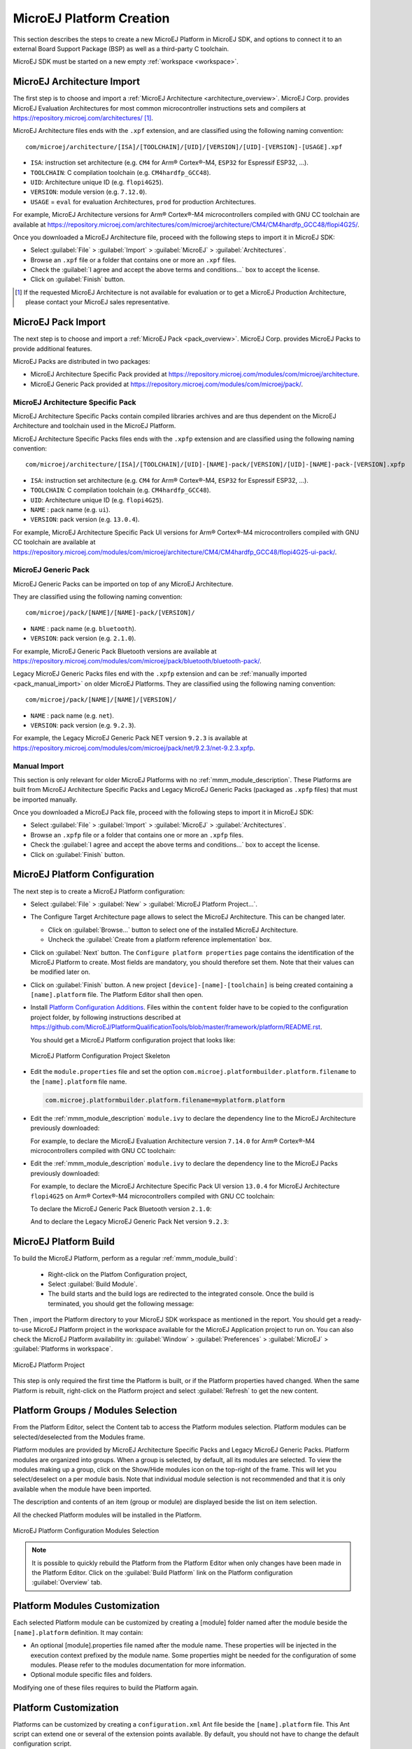 .. _new_platform_creation:

=========================
MicroEJ Platform Creation
=========================

This section describes the steps to create a new MicroEJ Platform in MicroEJ SDK, 
and options to connect it to an external Board Support Package (BSP) as well as a third-party C toolchain. 

MicroEJ SDK must be started on a new empty :ref:`workspace <workspace>`.

.. _architecture_import:

MicroEJ Architecture Import
===========================

The first step is to choose and import a :ref:`MicroEJ Architecture <architecture_overview>`. 
MicroEJ Corp. provides MicroEJ Evaluation Architectures for most common microcontroller instructions sets and compilers
at https://repository.microej.com/architectures/ [#note_production]_. 

MicroEJ Architecture files ends with the ``.xpf`` extension, and are classified using the following naming convention:

:: 

  com/microej/architecture/[ISA]/[TOOLCHAIN]/[UID]/[VERSION]/[UID]-[VERSION]-[USAGE].xpf

- ``ISA``: instruction set architecture (e.g. ``CM4`` for Arm® Cortex®-M4, ``ESP32`` for Espressif ESP32, ...).
- ``TOOLCHAIN``: C compilation toolchain (e.g. ``CM4hardfp_GCC48``).
- ``UID``: Architecture unique ID (e.g. ``flopi4G25``).
- ``VERSION``: module version (e.g. ``7.12.0``).
- ``USAGE`` = ``eval`` for evaluation Architectures, ``prod`` for production Architectures.

For example, MicroEJ Architecture versions for Arm® Cortex®-M4 microcontrollers compiled with GNU CC toolchain are available at
https://repository.microej.com/architectures/com/microej/architecture/CM4/CM4hardfp_GCC48/flopi4G25/.

Once you downloaded a MicroEJ Architecture file, proceed with the following steps to import it in MicroEJ SDK:

- Select :guilabel:`File` > :guilabel:`Import` > :guilabel:`MicroEJ` > :guilabel:`Architectures`.
- Browse an ``.xpf`` file or a folder that contains one or more an ``.xpf`` files.
- Check the :guilabel:`I agree and accept the above terms and conditions...` box to accept the license.
- Click on :guilabel:`Finish` button.

.. [#note_production] If the requested MicroEJ Architecture is not available for evaluation or to get a MicroEJ Production Architecture, please contact your MicroEJ sales representative.

.. _pack_import:

MicroEJ Pack Import
===================

The next step is to choose and import a :ref:`MicroEJ Pack
<pack_overview>`.  MicroEJ Corp. provides MicroEJ Packs to provide
additional features.

MicroEJ Packs are distributed in two packages:

- MicroEJ Architecture Specific Pack provided at https://repository.microej.com/modules/com/microej/architecture.
- MicroEJ Generic Pack provided at https://repository.microej.com/modules/com/microej/pack/.

MicroEJ Architecture Specific Pack
----------------------------------

MicroEJ Architecture Specific Packs contain compiled libraries
archives and are thus dependent on the MicroEJ Architecture and
toolchain used in the MicroEJ Platform.

MicroEJ Architecture Specific Packs files ends with the ``.xpfp``
extension and are classified using the following naming convention:

::

   com/microej/architecture/[ISA]/[TOOLCHAIN]/[UID]-[NAME]-pack/[VERSION]/[UID]-[NAME]-pack-[VERSION].xpfp

- ``ISA``: instruction set architecture (e.g. ``CM4`` for Arm® Cortex®-M4, ``ESP32`` for Espressif ESP32, ...).
- ``TOOLCHAIN``: C compilation toolchain (e.g. ``CM4hardfp_GCC48``).
- ``UID``: Architecture unique ID (e.g. ``flopi4G25``).
- ``NAME`` : pack name (e.g. ``ui``).
- ``VERSION``: pack version (e.g. ``13.0.4``).

For example, MicroEJ Architecture Specific Pack UI versions for Arm®
Cortex®-M4 microcontrollers compiled with GNU CC toolchain are
available at
https://repository.microej.com/modules/com/microej/architecture/CM4/CM4hardfp_GCC48/flopi4G25-ui-pack/.

MicroEJ Generic Pack
--------------------

MicroEJ Generic Packs can be imported on top of any MicroEJ Architecture.

They are classified using the following naming convention:

::

   com/microej/pack/[NAME]/[NAME]-pack/[VERSION]/

- ``NAME`` : pack name (e.g. ``bluetooth``).
- ``VERSION``: pack version (e.g. ``2.1.0``).

For example, MicroEJ Generic Pack Bluetooth versions are available at
https://repository.microej.com/modules/com/microej/pack/bluetooth/bluetooth-pack/.

Legacy MicroEJ Generic Packs files end with the ``.xpfp`` extension
and can be :ref:`manually imported <pack_manual_import>` on older
MicroEJ Platforms.  They are classified using the following naming
convention:

::
   
   com/microej/pack/[NAME]/[NAME]/[VERSION]/

- ``NAME`` : pack name (e.g. ``net``).
- ``VERSION``: pack version (e.g. ``9.2.3``).

For example, the Legacy MicroEJ Generic Pack NET version ``9.2.3`` is
available at https://repository.microej.com/modules/com/microej/pack/net/9.2.3/net-9.2.3.xpfp.

.. _pack_manual_import:

Manual Import 
-------------

This section is only relevant for older MicroEJ Platforms with no :ref:`mmm_module_description`.
These Platforms are built from MicroEJ Architecture Specific Packs and Legacy MicroEJ Generic Packs (packaged as ``.xpfp`` files) that must be imported manually.

Once you downloaded a MicroEJ Pack file, proceed with the
following steps to import it in MicroEJ SDK:

- Select :guilabel:`File` > :guilabel:`Import` > :guilabel:`MicroEJ` > :guilabel:`Architectures`.
- Browse an ``.xpfp`` file or a folder that contains one or more an ``.xpfp`` files.
- Check the :guilabel:`I agree and accept the above terms and conditions...` box to accept the license.
- Click on :guilabel:`Finish` button.

.. _platform_configuration_creation:

MicroEJ Platform Configuration
==============================

The next step is to create a MicroEJ Platform configuration:

-  Select :guilabel:`File` > :guilabel:`New` > :guilabel:`MicroEJ Platform Project…`.

-  The Configure Target Architecture page allows to
   select the MicroEJ Architecture. This can be
   changed later.

   -  Click on :guilabel:`Browse...` button to select one of the installed MicroEJ
      Architecture.

   -  Uncheck the :guilabel:`Create from a platform reference implementation` box.

-  Click on :guilabel:`Next` button. The ``Configure platform properties`` page contains the
   identification of the MicroEJ Platform to create. Most fields are
   mandatory, you should therefore set them. Note that their values can
   be modified later on.

-  Click on :guilabel:`Finish` button. A new project ``[device]-[name]-[toolchain]`` is being created
   containing a ``[name].platform`` file. The Platform Editor shall then
   open.

-  Install `Platform Configuration Additions <https://github.com/MicroEJ/PlatformQualificationTools/blob/master/framework/platform/>`_. 
   Files within the ``content`` folder have to be copied to the configuration project folder,
   by following instructions described at https://github.com/MicroEJ/PlatformQualificationTools/blob/master/framework/platform/README.rst.
   
   You should get a MicroEJ Platform configuration project that looks like:

   .. figure:: images/platformConfigurationSkeleton.png
      :alt: MicroEJ Platform Configuration Project Skeleton
      :align: center

      MicroEJ Platform Configuration Project Skeleton

- Edit the ``module.properties`` file and set the option ``com.microej.platformbuilder.platform.filename`` to the ``[name].platform`` file name.

  .. code-block::

     com.microej.platformbuilder.platform.filename=myplatform.platform

- Edit the :ref:`mmm_module_description` ``module.ivy`` to declare the dependency line to the MicroEJ Architecture previously downloaded:

  .. code-block:: xml
     :emphasize-lines: 3,4,5

     <dependencies>

        <dependency org="com.microej.architecture.[ISA].[TOOLCHAIN]" name="[UID]" rev="[VERSION]">
          <artifact name="[UID]" m:classifier="[USAGE]" ext="xpf"/>
        </dependency>
     
     </dependencies>

  For example, to declare the MicroEJ Evaluation Architecture version ``7.14.0`` for Arm® Cortex®-M4 microcontrollers compiled with GNU CC toolchain:

  .. code-block:: xml
      :emphasize-lines: 3,4,5

      <dependencies>

          <dependency org="com.microej.architecture.CM4.CM4hardfp_GCC48" name="flopi4G25" rev="7.14.0">
            <artifact name="flopi4G25" m:classifier="eval" ext="xpf"/>
          </dependency>
      
      </dependencies>
      
- Edit the :ref:`mmm_module_description` ``module.ivy`` to declare the dependency line to the MicroEJ Packs previously downloaded:

  .. code-block:: xml
     :emphasize-lines: 3,6,9

     <dependencies>
        <!-- MicroEJ Architecture Specific Pack and Legacy MicroEJ Generic Pack  -->
        <dependency org="com.microej.architecture.[ISA].[TOOLCHAIN]" name="[UID]-[NAME]-pack" rev="[VERSION]"/>

        <!-- MicroEJ Generic Pack  -->
        <dependency org="com.microej.pack.[NAME]" name="[NAME]-pack" rev="[VERSION]"/>

        <!-- Legacy MicroEJ Generic Pack -->
        <dependency org="com.microej.pack" name="[NAME]" rev="[VERSION]"/>

     </dependencies>

  For example, to declare the MicroEJ Architecture Specific Pack UI
  version ``13.0.4`` for MicroEJ Architecture ``flopi4G25`` on Arm®
  Cortex®-M4 microcontrollers compiled with GNU CC toolchain:

  .. code-block:: xml
      :emphasize-lines: 3

      <dependencies>
          <!-- MicroEJ Architecture Specific Pack -->
          <dependency org="com.microej.architecture.CM4.CM4hardfp_GCC48" name="flopi4G25-ui-pack" rev="13.0.4"/>

      </dependencies>

  To declare the MicroEJ Generic Pack Bluetooth version ``2.1.0``:

  .. code-block:: xml
      :emphasize-lines: 3

      <dependencies>
        <!-- MicroEJ Generic Pack  -->
          <dependency org="com.microej.pack.bluetooth" name="bluetooth-pack" rev="2.1.0"/>

      </dependencies>

  And to declare the Legacy MicroEJ Generic Pack Net version ``9.2.3``:

  .. code-block:: xml
      :emphasize-lines: 3

      <dependencies>
        <!-- Legacy MicroEJ Generic Pack -->
        <dependency org="com.microej.pack" name="net" rev="9.2.3"/>

      </dependencies>

.. _platform_build:

MicroEJ Platform Build
======================


To build the MicroEJ Platform, perform as a regular :ref:`mmm_module_build`: 

  - Right-click on the Platfom Configuration project,
  - Select :guilabel:`Build Module`.
  - The build starts and the build logs are redirected to the integrated console. Once the build is terminated, you should get the following message:

    .. code-block:: console
      :emphasize-lines: 3,4,5,6
      
      module-platform:report:
        [echo]     ============================================================================================================
        [echo]     Platform has been built in this directory 'C:\tmp\mydevice-Platform-mytoolchain-0.0.1'.
        [echo]     To import this project in your MicroEJ SDK workspace (if not already available):
        [echo]      - Select 'File' > 'Import...' > 'General' > 'Existing Projects into Workspace' > 'Next'
        [echo]      - Check 'Select root directory' and browse 'C:\tmp\mydevice-Platform-mytoolchain-0.0.1' > 'Finish'
        [echo]     ============================================================================================================

      BUILD SUCCESSFUL

      Total time: 43 seconds
  
Then , import the Platform directory to your MicroEJ SDK workspace as mentioned in the report. You should get a ready-to-use MicroEJ Platform project
in the workspace available for the MicroEJ Application project to run on. You can also check the MicroEJ Platform availability in:
:guilabel:`Window` > :guilabel:`Preferences` > :guilabel:`MicroEJ` > :guilabel:`Platforms in workspace`.

.. figure:: images/platformSource.png
   :alt: MicroEJ Platform Project
   :align: center

   MicroEJ Platform Project
 
This step is only required the first time the Platform is built, or if the Platform properties haved changed. 
When the same Platform is rebuilt, right-click on the Platform project and select :guilabel:`Refresh` to get the new content.

.. _platform_configuration_modules:

Platform Groups / Modules Selection
===================================

From the Platform Editor, select the Content tab to access the
Platform modules selection.  Platform modules can be
selected/deselected from the Modules frame.

Platform modules are provided by MicroEJ Architecture Specific Packs
and Legacy MicroEJ Generic Packs.  Platform modules are organized into groups.
When a group is selected, by default, all its modules are selected.
To view the modules making up a group, click on the Show/Hide modules
icon on the top-right of the frame.  This will let you select/deselect
on a per module basis.  Note that individual module selection is not
recommended and that it is only available when the module have been
imported.

The description and contents of an item (group or module) are displayed
beside the list on item selection.

All the checked Platform modules will be installed in the Platform.

.. figure:: images/platformConfigurationModules.png
   :alt: MicroEJ Platform Configuration Modules Selection
   :align: center

   MicroEJ Platform Configuration Modules Selection

.. note::

  It is possible to quickly rebuild the Platform from the Platform Editor when only changes have been made in the Platform Editor.
  Click on the :guilabel:`Build Platform` link on the Platform configuration :guilabel:`Overview` tab.


Platform Modules Customization
==============================

Each selected Platform module can be customized by creating a [module]
folder named after the module beside the ``[name].platform``
definition. It may contain:

-  An optional [module].properties file named after the module name.
   These properties will be injected in the execution context prefixed
   by the module name. Some properties might be needed for the
   configuration of some modules. Please refer to the modules
   documentation for more information.

-  Optional module specific files and folders.

Modifying one of these files requires to build the Platform again.


.. _platformCustomization:

Platform Customization
======================

Platforms can be customized by creating a ``configuration.xml`` Ant file
beside the ``[name].platform`` file. This Ant script can extend one or
several of the extension points available. By default, you should not have to change 
the default configuration script.

Here is a template for a ``configuration.xml`` Ant file:

.. code:: xml

   <?xml version="1.0" encoding="UTF-8"?>
   <project name="configuration">
   
   	<!--
   		Define "project.dir" property that references the directory 
   		where this file is located.
   	-->
   	<dirname property="project.dir" file="${ant.file.configuration}"/>
   
   </project>

Configuration project (the project which contains the
``[name].platform`` file) can contain an optional ``dropins`` folder.
The contents of this folder will be copied integrally into the final
Platform. This feature allows to add some additional libraries, tools
etc. into the Platform.

The dropins folder organization should respect the final Platform files
and folders organization. For instance, the tools are located in the
sub-folder ``tools``. Launch a Platform build without the dropins folder
to see how the Platform files and folders organization is. Then fill the
dropins folder with additional features and build again the Platform to
obtain an advanced Platform.

The dropins folder files are kept in priority. If one file has the same
path and name as another file already installed into the Platform, the
dropins folder file will be kept.

Modifying one of these files requires to build the Platform again.

.. _bsp_connection:

BSP Connection
==============

Principle
---------

Using a MicroEJ Platform, the user can compile a MicroEJ Application on that Platform. 
The result of this compilation is a ``microejapp.o`` file.

This file has to be linked with the MicroEJ Platform runtime file (``microejruntime.a``) 
and a third-party C project, called the Board Support Package (BSP) ,
to obtain the final binary file (MicroEJ Firmware).
For more information, please consult the :ref:`MicroEJ build process overview <build_process_overview>`.

The BSP connection can be configured by defining 4 folders where the following files are located:

- MicroEJ Application file (``microejapp.o``).
- MicroEJ Platform runtime file (``microejruntime.a``, also available in the Platform ``lib`` folder).
- MicroEJ Platform header files (``*.h``, also available in the Platform ``include`` folder).
- BSP project :ref:`build script <bsp_connection_build_script>` file (``build.bat`` or ``build.sh``).

Once the MicroEJ Application file (``microejapp.o``) is built, the files are then copied to these locations 
and the ``build.bat`` or ``build.sh`` file is executed to produce the final executable file (``application.out``).

.. note::

   The final build stage to produce the executable file can be done outside of MicroEJ SDK, and thus 
   the BSP connection configuration is optional.
   
   BSP connection configuration is only required in the following cases:

   - Use MicroEJ SDK to produce the final executable file of a Mono-Sandbox Firmware (recommended).
   - Use MicroEJ SDK to run a :ref:`MicroEJ Test Suite <platform_testsuite>` on device.
   - Build a Multi-Sandbox Firmware.

.. _bsp_connection_cases:

MicroEJ provides a flexible way to configure the BSP connection to target any kind of projects, teams organizations and company build flows.
To achieve this, the BSP connection can be configured either at MicroEJ Platform level or at MicroEJ Application level (or a mix of both). 

The 3 most common integration cases are:

- Case 1: No BSP connection

  The MicroEJ Platform does not know the BSP at all.

  BSP connection can be configured when building the MicroEJ Application (absolute locations).

  .. figure:: images/bsp-connection-cases-none.png
     :alt: MicroEJ Platform with no BSP connection
     :align: center
     :scale: 80%

     MicroEJ Platform with no BSP connection

  This case is recommended when:

  - the MicroEJ Firmware is built outside MicroEJ SDK.
  - the same MicroEJ Platform is intended to be reused on multiple BSP projects which do not share the same structure.

- Case 2: Partial BSP connection
  
  The MicroEJ Platform knows how the BSP is structured.

  BSP connection is configured when building the MicroEJ Platform (relative locations within the BSP), 
  and the BSP root location is configured when building the MicroEJ Application (absolute directory).

  .. figure:: images/bsp-connection-cases-partial.png
     :alt: MicroEJ Platform with partial BSP connection
     :align: center
     :scale: 80%

     MicroEJ Platform with partial BSP connection

  This case is recommended when:
  
  - the MicroEJ Platform is used to build one MicroEJ Application on top of one BSP. 
  - the Application and BSP are slightly coupled, thus making a change in the BSP just require to build the firmware again.

- Case 3: Full BSP connection
  
  The MicroEJ Platform includes the BSP.

  BSP connection is configured when building MicroEJ Platform (relative locations within the BSP), 
  as well as the BSP root location (absolute directory).
  No BSP connection configuration is required when building the MicroEJ Application.

  .. figure:: images/bsp-connection-cases-full.png
     :alt: MicroEJ Platform with full BSP connection
     :align: center
     :scale: 80%

     MicroEJ Platform with full BSP connection

  This case is recommended when:

  - the MicroEJ Platform is used to build various MicroEJ Applications.
  - the MicroEJ Platform is validated using MicroEJ test suites. 
  - the MicroEJ Platform and BSP are delivered as a single standalone module (same versioning), perhaps
    subcontracted to a team or a company outside the application project(s).

.. _bsp_connection_options:

Options
-------

BSP connection options can be specified as Platform options or as Application options or a mix of both.

The following table describes Platform options, configured in ``bsp`` > ``bsp.properties`` file of the Platform configuration project.

.. list-table:: MicroEJ Platform Options for BSP Connection
   :widths: 1 5 3 
   :header-rows: 1

   * - Option Name   
     - Description
     - Example
   * - ``microejapp.relative.dir``
     - The path relative to BSP ``root.dir`` where to deploy the MicroEJ Application file (``microejapp.o``).
     - ``MicroEJ/lib``
   * - ``microejlib.relative.dir``
     - The path relative to BSP ``root.dir`` where to deploy the MicroEJ Platform runtime file (``microejruntime.a``).
     - ``MicroEJ/lib``
   * - ``microejinc.relative.dir``
     - The path relative to BSP ``root.dir`` where to deploy the MicroEJ Platform header files (``*.h``). 
     - ``MicroEJ/inc``
   * - ``microejscript.relative.dir``
     - The path relative to BSP ``root.dir`` where to execute the BSP build script file (``build.bat`` or ``build.sh``). 
     - ``Project/MicroEJ``
   * - ``root.dir``
     - The 3rd-party BSP project absolute directory, to be included to the Platform.
     - ``c:\\Users\\user\\mybsp`` on Windows systems or ``/home/user/bsp`` on Unix systems.

.. _bsp_connection_application_options:

The following table describes Application options, configured as regular :ref:`MicroEJ Application Options <application_options>`.

.. list-table:: MicroEJ Application Options for BSP Connection
   :widths: 1 5
   :header-rows: 1

   * - Option Name   
     - Description
   * - ``deploy.bsp.microejapp``
     - Deploy the MicroEJ Application file (``microejapp.o``) to the location defined by the Platform (defaults to ``true`` when Platform option ``microejapp.relative.dir`` is set).
   * - ``deploy.bsp.microejlib``
     - Deploy the MicroEJ Platform runtime file (``microejruntime.a``) to the location defined by the Platform (defaults to ``true`` when Platform option ``microejlib.relative.dir`` is set).
   * - ``deploy.bsp.microejinc``
     - Deploy the MicroEJ Platform header files (``*.h``) to the location defined by the Platform (defaults to ``true`` when Platform option ``microejinc.relative.dir`` is set). 
   * - ``deploy.bsp.microejscript``
     - Execute the BSP build script file (``build.bat`` or ``build.sh``) present at the location defined by the Platform. (defaults to ``false`` and requires ``microejscript.relative.dir`` Platform option to be set). 
   * - ``deploy.bsp.root.dir``
     - The 3rd-party BSP project absolute directory. This option is required if at least one the 4 options described above is set to ``true`` and the Platform does not includes the BSP.
   * - ``deploy.dir.microejapp``
     - Deploy the MicroEJ Application file (``microejapp.o``) to this absolute directory. An empty value means no deployment.
   * - ``deploy.dir.microejlib``
     - Deploy the MicroEJ Platform runtime file (``microejruntime.a``) to this absolute directory. An empty value means no deployment.
   * - ``deploy.dir.microejinc``
     - Deploy the MicroEJ Platform header files (``*.h``) to this absolute directory. An empty value means no deployment.
   * - ``deploy.dir.microejscript``
     - Execute the BSP build script file (``build.bat`` or ``build.sh``) present in this absolute directory. An empty value means no deployment.


.. note::

   It is also possible to configure the BSP root directory using the :ref:`build option <mmm_build_options>` ``toolchain.dir``, 
   instead of the application option ``deploy.bsp.root.dir``.
   This allow to configure a MicroEJ Firmware by specifying both the Platform (using the ``target.platform.dir`` option) and the BSP 
   at build level, without having to modify the application options files.

For each :ref:`Platform BSP connection case <bsp_connection_cases>`, here is a summary of the options to set: 

- No BSP connection, executable file built outside MicroEJ SDK
  :: 

    Platform Options:
      [NONE]

    Application Options:
      [NONE]

- No BSP connection, executable file built using MicroEJ SDK
  :: 

    Platform Options:
      [NONE]

    Application Options:
      deploy.dir.microejapp=[absolute_path]
      deploy.dir.microejlib=[absolute_path]
      deploy.dir.microejinc=[absolute_path]
      deploy.bsp.microejscript=[absolute_path]

- Partial BSP connection, executable file built outside MicroEJ SDK
  :: 

    Platform Options:
      microejapp.relative.dir=[relative_path]
      microejlib.relative.dir=[relative_path]
      microejinc.relative.dir=[relative_path]

    Application Options:
      deploy.bsp.root.dir=[absolute_path]

- Partial BSP connection, executable file built using MicroEJ SDK
  :: 

    Platform Options:
      microejapp.relative.dir=[relative_path]
      microejlib.relative.dir=[relative_path]
      microejinc.relative.dir=[relative_path]
      microejscript.relative.dir=[relative_path]   

    Application Options:
      deploy.bsp.root.dir=[absolute_path]
      deploy.bsp.microejscript=true

- Full BSP connection, executable file built using MicroEJ SDK
  :: 

    Platform Options:
      microejapp.relative.dir=[relative_path]
      microejlib.relative.dir=[relative_path]
      microejinc.relative.dir=[relative_path]
      microejscript.relative.dir=[relative_path]
      root.dir=[absolute_path]

    Application Options:
      deploy.bsp.microejscript=true

.. _bsp_connection_build_script:

Build Script File
-----------------

The BSP build script file is responsible to invoke the third-party C toolchain (compiler and linker)
to produce the final executable file (``application.out``).

The build script must implement the following specification:

- On Windows operating system, it is a Windows batch file named ``build.bat``.
- On Mac OS X or Linux operating systems, it is a shell script named ``build.sh``, with execution permission enabled.
- On error, the script must end with a non zero exit code.
- On success

  - The executable must be copied to the file ``application.out`` in the directory from
    where the script has been executed.
  - The script must end with zero exit code.

Many build script templates are available for most commonly used C toolchains in the 
`Platform Qualification Tools repository <https://github.com/MicroEJ/PlatformQualificationTools/tree/master/framework/platform/scripts>`_.

.. _bsp_connection_run_script:

Run Script File
---------------

This script is required only for Platforms intended to run a :ref:`MicroEJ Testsuite <platform_testsuite>` on device.

The BSP run script is responsible to invoke a third-party tool to upload and start the executable file (``application.out``) on device.
The ``application.out`` file is located in the directory from where the script has been executed.

The run script must implement the following specification:

- On Windows operating system, it is a Windows batch file named ``run.bat``.
- On Mac OS X or Linux operating systems, it is a shell script named ``run.sh``, with execution permission enabled.
- On error, the script must end with a non zero exit code.
- On success

  - The executable file (``application.out``) has been uploaded and started on the device
  - The script must end with zero exit code.

The run script can optionally redirect execution traces. If it does not implement execution traces redirection,
the testsuite must be configured with the following :ref:`application_options` in order to take its input from a TCP/IP socket server, 
such as :ref:`tool_serial_to_socket`.

.. code-block:: properties

  testsuite.trace.ip=localhost
  testsuite.trace.port=5555


Low Level APIs Implementation Files
-----------------------------------

Some Platform modules require additional information about the BSP
implementation of Low Level APIs.

This information must be stored in each Platform module's configuration folder, in a file named ``bsp.xml``.

This file must start with the node ``<bsp>``. It can contain several
lines like this one:
``<nativeName="A_LLAPI_NAME" nativeImplementation name="AN_IMPLEMENTATION_NAME"/>``
where:

-  ``A_LLAPI_NAME`` refers to a Low Level API native name. It is
   specific to the MicroEJ C library which provides the Low Level API.

-  ``AN_IMPLEMENTATION_NAME`` refers to the implementation name of the
   Low Level API. It is specific to the BSP; and more specifically, to
   the C file which does the link between the MicroEJ C library and the
   C driver.

Example:

::

   <bsp>
       <nativeImplementation name="COMM_DRIVER" nativeName="LLCOMM_BUFFERED_CONNECTION"/>
   </bsp>

These files will be converted into an internal format during the
MicroEJ Platform build.


..
   | Copyright 2008-2021, MicroEJ Corp. Content in this space is free 
   for read and redistribute. Except if otherwise stated, modification 
   is subject to MicroEJ Corp prior approval.
   | MicroEJ is a trademark of MicroEJ Corp. All other trademarks and 
   copyrights are the property of their respective owners.

